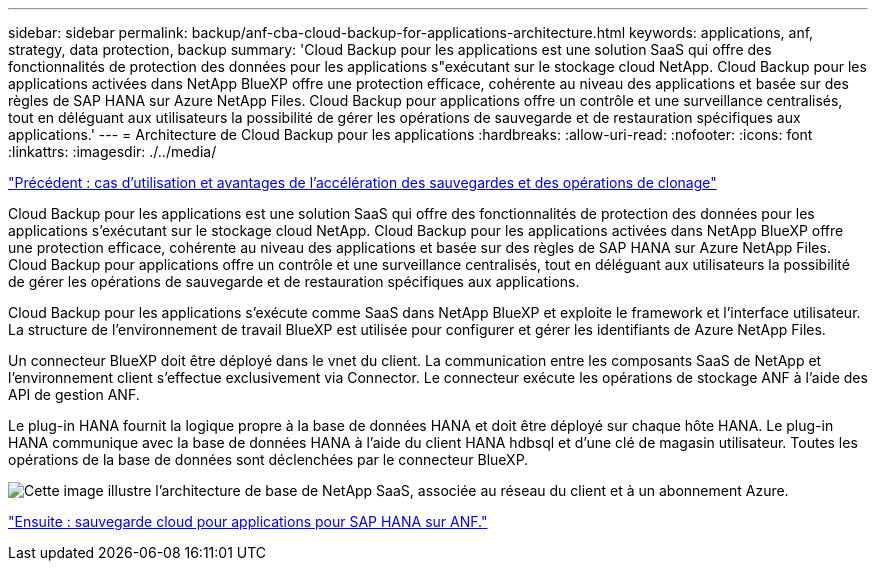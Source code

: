 ---
sidebar: sidebar 
permalink: backup/anf-cba-cloud-backup-for-applications-architecture.html 
keywords: applications, anf, strategy, data protection, backup 
summary: 'Cloud Backup pour les applications est une solution SaaS qui offre des fonctionnalités de protection des données pour les applications s"exécutant sur le stockage cloud NetApp. Cloud Backup pour les applications activées dans NetApp BlueXP offre une protection efficace, cohérente au niveau des applications et basée sur des règles de SAP HANA sur Azure NetApp Files. Cloud Backup pour applications offre un contrôle et une surveillance centralisés, tout en déléguant aux utilisateurs la possibilité de gérer les opérations de sauvegarde et de restauration spécifiques aux applications.' 
---
= Architecture de Cloud Backup pour les applications
:hardbreaks:
:allow-uri-read: 
:nofooter: 
:icons: font
:linkattrs: 
:imagesdir: ./../media/


link:anf-cba-use-cases-and-value-of-accelerated-backup-and-cloning-operations_overview.html["Précédent : cas d'utilisation et avantages de l'accélération des sauvegardes et des opérations de clonage"]

[role="lead"]
Cloud Backup pour les applications est une solution SaaS qui offre des fonctionnalités de protection des données pour les applications s'exécutant sur le stockage cloud NetApp. Cloud Backup pour les applications activées dans NetApp BlueXP offre une protection efficace, cohérente au niveau des applications et basée sur des règles de SAP HANA sur Azure NetApp Files. Cloud Backup pour applications offre un contrôle et une surveillance centralisés, tout en déléguant aux utilisateurs la possibilité de gérer les opérations de sauvegarde et de restauration spécifiques aux applications.

Cloud Backup pour les applications s'exécute comme SaaS dans NetApp BlueXP et exploite le framework et l'interface utilisateur. La structure de l'environnement de travail BlueXP est utilisée pour configurer et gérer les identifiants de Azure NetApp Files.

Un connecteur BlueXP doit être déployé dans le vnet du client. La communication entre les composants SaaS de NetApp et l'environnement client s'effectue exclusivement via Connector. Le connecteur exécute les opérations de stockage ANF à l'aide des API de gestion ANF.

Le plug-in HANA fournit la logique propre à la base de données HANA et doit être déployé sur chaque hôte HANA. Le plug-in HANA communique avec la base de données HANA à l'aide du client HANA hdbsql et d'une clé de magasin utilisateur. Toutes les opérations de la base de données sont déclenchées par le connecteur BlueXP.

image:anf-cba-image5.png["Cette image illustre l'architecture de base de NetApp SaaS, associée au réseau du client et à un abonnement Azure."]

link:anf-cba-cloud-backup-for-applications-for-sap-hana-on-anf.html["Ensuite : sauvegarde cloud pour applications pour SAP HANA sur ANF."]
